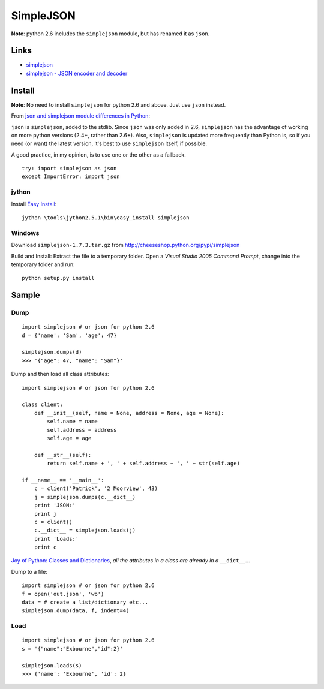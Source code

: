 SimpleJSON
**********

.. highlight:: python

**Note**: python 2.6 includes the ``simplejson`` module, but has renamed it as
``json``.

Links
=====

- simplejson_
- `simplejson - JSON encoder and decoder`_

Install
=======

**Note**: No need to install ``simplejson`` for python 2.6 and above.  Just
use ``json`` instead.

From `json and simplejson module differences in Python`_:

``json`` is ``simplejson``, added to the stdlib. Since ``json`` was only added
in 2.6, ``simplejson`` has the advantage of working on more python versions
(2.4+, rather than 2.6+).  Also, ``simplejson`` is updated more frequently than
Python is, so if you need (or want) the latest version, it's best to use
``simplejson`` itself, if possible.

A good practice, in my opinion, is to use one or the other as a fallback.

::

  try: import simplejson as json
  except ImportError: import json

jython
------

Install `Easy Install`_:

::

  jython \tools\jython2.5.1\bin\easy_install simplejson

Windows
-------

Download ``simplejson-1.7.3.tar.gz`` from
http://cheeseshop.python.org/pypi/simplejson

Build and Install: Extract the file to a temporary folder.  Open a
*Visual Studio 2005 Command Prompt*, change into the temporary folder and run:

::

  python setup.py install

Sample
======

Dump
----

::

  import simplejson # or json for python 2.6
  d = {'name': 'Sam', 'age': 47}

  simplejson.dumps(d)
  >>> '{"age": 47, "name": "Sam"}'

Dump and then load all class attributes:

::

  import simplejson # or json for python 2.6

  class client:
      def __init__(self, name = None, address = None, age = None):
          self.name = name
          self.address = address
          self.age = age

      def __str__(self):
          return self.name + ', ' + self.address + ', ' + str(self.age)

  if __name__ == '__main__':
      c = client('Patrick', '2 Moorview', 43)
      j = simplejson.dumps(c.__dict__)
      print 'JSON:'
      print j
      c = client()
      c.__dict__ = simplejson.loads(j)
      print 'Loads:'
      print c

`Joy of Python: Classes and Dictionaries`_, *all the attributes in a class are
already in a* ``__dict__``...

Dump to a file:

::

  import simplejson # or json for python 2.6
  f = open('out.json', 'wb')
  data = # create a list/dictionary etc...
  simplejson.dump(data, f, indent=4)

Load
----

::

  import simplejson # or json for python 2.6
  s = '{"name":"Exbourne","id":2}'

  simplejson.loads(s)
  >>> {'name': 'Exbourne', 'id': 2}


.. _`Easy Install`: ../jython/easy_install.html
.. _`Joy of Python: Classes and Dictionaries`: http://vsbabu.org/mt/archives/2003/02/13/joy_of_python_classes_and_dictionaries.html
.. _`json and simplejson module differences in Python`: http://stackoverflow.com/questions/712791/json-and-simplejson-module-differences-in-python
.. _`simplejson - JSON encoder and decoder`: http://simplejson.googlecode.com/svn/tags/simplejson-2.0.9/docs/index.html
.. _jsonpickle: http://jsonpickle.github.com/
.. _jsonpipe: https://github.com/dvxhouse/jsonpipe
.. _simplejson: http://www.undefined.org/python/
